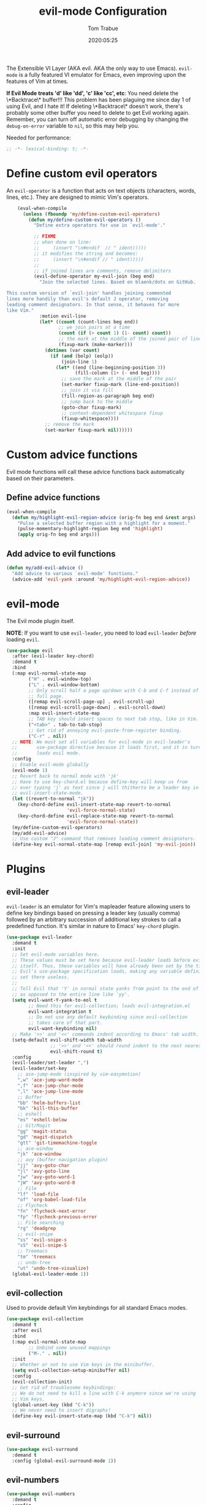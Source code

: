 #+title:  evil-mode Configuration
#+author: Tom Trabue
#+email:  tom.trabue@gmail.com
#+date:   2020:05:25
#+STARTUP: fold

The Extensible VI Layer (AKA evil.  AKA the only way to use Emacs).
=evil-mode= is a fully featured VI emulator for Emacs, even improving upon the
features of Vim at times.

*If Evil Mode treats 'd' like 'dd', 'c' like 'cc', etc*: You need delete the
\*Backtrace\* buffer!!! This problem has been plaguing me since day 1 of using
Evil, and I hate it! If deleting \*Backtrace\* doesn't work, there's probably
some other buffer you need to delete to get Evil working again. Remember, you
can turn off automatic error debugging by changing the =debug-on-error= variable
to =nil=, so this may help you.

Needed for performance:
#+begin_src emacs-lisp :tangle yes
  ;; -*- lexical-binding: t; -*-

#+end_src

* Define custom evil operators
  An =evil-operator= is a function that acts on text objects (characters, words,
  lines, etc.). They are designed to mimic Vim's operators.

  #+begin_src emacs-lisp :tangle yes
    (eval-when-compile
      (unless (fboundp 'my/define-custom-evil-operators)
        (defun my/define-custom-evil-operators ()
          "Define extra operators for use in `evil-mode'."

          ;; FIXME
          ;; when done on line:
          ;;     (insert "\n#endif  // " ident)))))
          ;; it modifies the string and becomes:
          ;;     (insert "\n#endif // " ident)))))
          ;;
          ;; if joined lines are comments, remove delimiters
          (evil-define-operator my-evil-join (beg end)
            "Join the selected lines. Based on blaenk/dots on GitHub.

This custom version of `evil-join' handles joining commented
lines more handily than evil's default J operator, removing
leading comment designators. In that sense, it behaves far more
like Vim."
            :motion evil-line
            (let* ((count (count-lines beg end))
                   ;; we join pairs at a time
                   (count (if (> count 1) (1- count) count))
                   ;; the mark at the middle of the joined pair of lines
                   (fixup-mark (make-marker)))
              (dotimes (var count)
                (if (and (bolp) (eolp))
                    (join-line 1)
                  (let* ((end (line-beginning-position 3))
                         (fill-column (1+ (- end beg))))
                    ;; save the mark at the middle of the pair
                    (set-marker fixup-mark (line-end-position))
                    ;; join it via fill
                    (fill-region-as-paragraph beg end)
                    ;; jump back to the middle
                    (goto-char fixup-mark)
                    ;; context-dependent whitespace fixup
                    (fixup-whitespace))))
              ;; remove the mark
              (set-marker fixup-mark nil))))))
  #+end_src

* Custom advice functions
  Evil mode functions will call these advice functions back automatically based
  on their parameters.

** Define advice functions
   #+begin_src emacs-lisp :tangle yes
     (eval-when-compile
       (defun my/highlight-evil-region-advice (orig-fn beg end &rest args)
         "Pulse a selected buffer region with a highlight for a moment."
         (pulse-momentary-highlight-region beg end 'highlight)
         (apply orig-fn beg end args)))
   #+end_src

** Add advice to evil functions
   #+begin_src emacs-lisp :tangle yes
     (defun my/add-evil-advice ()
       "Add advice to various `evil-mode' functions."
       (advice-add 'evil-yank :around 'my/highlight-evil-region-advice))
   #+end_src

* evil-mode
  The Evil mode plugin itself.

  *NOTE*: If you want to use =evil-leader=, you need to load =evil-leader=
  /before/ loading =evil=.

  #+begin_src emacs-lisp :tangle yes
    (use-package evil
      :after (evil-leader key-chord)
      :demand t
      :bind
      (:map evil-normal-state-map
            ("H" . evil-window-top)
            ("L" . evil-window-bottom)
            ;; Only scroll half a page up/down with C-b and C-f instead of a
            ;; full page.
            ([remap evil-scroll-page-up] . evil-scroll-up)
            ([remap evil-scroll-page-down] . evil-scroll-down)
            :map evil-insert-state-map
            ;; TAB key should insert spaces to next tab stop, like in Vim.
            ("<tab>" . tab-to-tab-stop)
            ;; Get rid of annoying evil-paste-from-register binding.
            ("C-r" . nil))
      ;; NOTE: We must set all variables for evil-mode in evil-leader's
      ;;       use-package directive because it loads first, and it in turn
      ;;       loads evil mode.
      :config
      ;; Enable evil-mode globally
      (evil-mode 1)
      ;; Revert back to normal mode with 'jk'
      ;; Have to use key-chord.el because define-key will keep us from
      ;; ever typing 'j' as text since j will thitherto be a leader key in
      ;; evil-insert-state-mode.
      (let ((revert-to-normal "jk"))
        (key-chord-define evil-insert-state-map revert-to-normal
                          'evil-force-normal-state)
        (key-chord-define evil-replace-state-map revert-to-normal
                          'evil-force-normal-state))
      (my/define-custom-evil-operators)
      (my/add-evil-advice)
      ;; Use custom "J" command that removes leading comment designators.
      (define-key evil-normal-state-map [remap evil-join] 'my-evil-join))
  #+end_src

* Plugins
** evil-leader
   =evil-leader= is an emulator for Vim's mapleader feature allowing users to
   define key bindings based on pressing a leader key (usually comma) followed
   by an arbitrary succession of additional key strokes to call a predefined
   function. It's similar in nature to Emacs' =key-chord= plugin.

   #+begin_src emacs-lisp :tangle yes
     (use-package evil-leader
       :demand t
       :init
       ;; Set evil-mode variables here.
       ;; These values must be set here because evil-leader loads before evil
       ;; itself. Thus, these variables will have already been set by the time
       ;; Evil's use-package specification loads, making any variable definitions
       ;; set there useless.
       ;;
       ;; Tell Evil that 'Y' in normal state yanks from point to the end of line
       ;; as opposed to the entire line like 'yy'.
       (setq evil-want-Y-yank-to-eol t
             ;; Need this for evil-collection; loads evil-integration.el
             evil-want-integration t
             ;; Do not use any default keybinding since evil-collection
             ;; takes care of that part.
             evil-want-keybinding nil)
       ;; Make '>>' and '<<' commands indent according to Emacs' tab width.
       (setq-default evil-shift-width tab-width
                     ;; '>>' and '<<' should round indent to the next nearest tab stop.
                     evil-shift-round t)
       :config
       (evil-leader/set-leader ",")
       (evil-leader/set-key
         ;; ace-jump-mode (inspired by vim-easymotion)
         ",w" 'ace-jump-word-mode
         ",f" 'ace-jump-char-mode
         ",l" 'ace-jump-line-mode
         ;; Buffer
         "bb" 'helm-buffers-list
         "bk" 'kill-this-buffer
         ;; eshell
         "es" 'eshell-below
         ;; Git/Magit
         "gg" 'magit-status
         "gd" 'magit-dispatch
         "gtt" 'git-timemachine-toggle
         ;; ace-window
         "jk" 'ace-window
         ;; avy (buffer navigation plugin)
         "jj" 'avy-goto-char
         "jl" 'avy-goto-line
         "jw" 'avy-goto-word-1
         "jW" 'avy-goto-word-0
         ;; File
         "lf" 'load-file
         "of" 'org-babel-load-file
         ;; Flycheck
         "fn" 'flycheck-next-error
         "fp" 'flycheck-previous-error
         ;; File searching
         "rg" 'deadgrep
         ;; evil-snipe
         "ss" 'evil-snipe-s
         "sS" 'evil-snipe-S
         ;; Treemacs
         "tm" 'treemacs
         ;; undo-tree
         "ut" 'undo-tree-visualize)
       (global-evil-leader-mode 1))
   #+end_src

** evil-collection
   Used to provide default Vim keybindings for all standard Emacs modes.
   #+begin_src emacs-lisp :tangle yes
     (use-package evil-collection
       :demand t
       :after evil
       :bind
       (:map evil-normal-state-map
             ;; Unbind some unused mappings
             ("M-." . nil))
       :init
       ;; Whether or not to use Vim keys in the minibuffer.
       (setq evil-collection-setup-minibuffer nil)
       :config
       (evil-collection-init)
       ;; Get rid of troublesome keybindings:
       ;; We do not need to kill a line with C-k anymore since we're using
       ;; Vim keys.
       (global-unset-key (kbd "C-k"))
       ;; We never need to insert digraphs!
       (define-key evil-insert-state-map (kbd "C-k") nil))
   #+end_src

** evil-surround
   #+begin_src emacs-lisp :tangle yes
     (use-package evil-surround
       :demand t
       :config (global-evil-surround-mode 1))
   #+end_src

** evil-numbers
   #+begin_src emacs-lisp :tangle yes
     (use-package evil-numbers
       :demand t
       :config
       (define-key evil-normal-state-map (kbd "C-c +") 'evil-numbers/inc-at-pt)
       (define-key evil-normal-state-map (kbd "C-c -") 'evil-numbers/dec-at-pt))
   #+end_src

** evil-commentary
   Code commenting plugin based on =vim-commentary= for Vim.

   #+begin_src emacs-lisp :tangle yes
     (use-package evil-commentary
       ;; Disabled in favor of evil-nerd-commenter
       :disabled
       :demand t
       :config (evil-commentary-mode t))
   #+end_src

** evil-nerd-commenter
   A very powerful code commenting plugin based on =NerdCommenter= for Vim.

   #+begin_src emacs-lisp :tangle yes
     (use-package evil-nerd-commenter
       :after evil
       :bind*
       (:map evil-normal-state-map
        ("g c c" . evilnc-comment-or-uncomment-lines)
        ("g c l" . evilnc-quick-comment-or-uncomment-to-the-line)
        ("g c p" . evilnc-comment-or-uncomment-paragraphs)
        :map evil-visual-state-map
        ("g c" . evilnc-comment-or-uncomment-lines)
        ("g C" . comment-or-uncomment-region)))
   #+end_src

** evil-mark-replace
   #+begin_src emacs-lisp :tangle yes
     (use-package evil-mark-replace
       :demand t)
   #+end_src

** evil-matchit
   #+begin_src emacs-lisp :tangle yes
     (use-package evil-matchit
       :demand t
       :config (global-evil-matchit-mode t))
   #+end_src

** evil-exchange
   #+begin_src emacs-lisp :tangle yes
     ;; Port of vim-exchange used to exchange two text selections based on two
     ;; consecutive motions beginning with 'gx'
     (use-package evil-exchange
       :demand t)
   #+end_src

** evil-extra-operator
   #+begin_src emacs-lisp :tangle yes
     (use-package evil-extra-operator
       :demand t)
   #+end_src

** evil-args
   #+begin_src emacs-lisp :tangle yes
     (use-package evil-args
       :demand t
       :bind
       (:map evil-inner-text-objects-map
             ("a" . evil-inner-arg)
             :map evil-outer-text-objects-map
             ("a" . evil-outer-arg)
             :map evil-normal-state-map
             ("C-c a l" . evil-forward-arg)
             ("C-c a h" . evil-backward-arg)
             ("C-c a k" . evil-jump-out-arg)
             :map evil-motion-state-map
             ("C-c a l" . evil-forward-arg)
             ("C-c a h" . evil-backward-arg)))
   #+end_src

** evil-visualstar
   #+begin_src emacs-lisp :tangle yes
     (use-package evil-visualstar
       :demand t
       :config (global-evil-visualstar-mode t))
   #+end_src

** evil-snipe
   =evil-snipe= allows you to move around buffers a bit more flexibly using keys
   such as 'f', 'F', 's', and 'S'. See its GitHub page for more details.

   #+begin_src emacs-lisp :tangle yes
     (use-package evil-snipe
       :demand t
       :after (evil-leader evil-collection)
       :hook
       ;; Turn off snipe in magit-mode for compatibility.
       (magit-mode . turn-off-evil-snipe-override-mode)
       :custom
       (evil-snipe-scope 'whole-visible)
       (evil-snipe-repeat-scope 'whole-buffer)
       (evil-snipe-spillover-scope 'whole-buffer)
       :config
       ;; Don't want snipe messing with evil-leader's mappings.
       (define-key evil-snipe-override-mode-map (kbd "<motion-state> ,") nil)
       (define-key evil-snipe-override-local-mode-map (kbd "<motion-state> ,") nil)
       ;; Map '[' to match any opening delimiter in any snipe mode.
       (push '(?\[ "[[{(]") evil-snipe-aliases)
       (evil-snipe-override-mode 1))
   #+end_src

** evil-org
   #+begin_src emacs-lisp :tangle yes
     (use-package evil-org
       :demand t
       :after (org evil)
       :hook
       ((org-mode . evil-org-mode)
        (evil-org-mode . (lambda ()
                           (evil-org-set-key-theme))))
       :config
       (require 'evil-org-agenda)
       (evil-org-agenda-set-keys))
   #+end_src

** kubernetes-evil

   #+begin_src emacs-lisp :tangle yes
     (use-package kubernetes-evil
       :demand t
       :after (evil kubernetes))
   #+end_src

** lispyville
   Provides better integration between =evil-mode= and =lispy-mode=, which is a
   minor mode plugin for editing files written in LISP dialects.  Here are the
   main features of =lispyville=:

   - Provides “safe” versions of vim’s yank, delete, and change related
     operators that won’t unbalance parentheses.
   - Provides lisp-related evil operators, commands, motions, and text objects.
   - Integrates =evil= with =lispy= by providing commands to more easily switch
     between normal state and lispy’s “special” context/mode and by providing
     options for integrating visual state with lispy’s special region model

   #+begin_src emacs-lisp :tangle yes
     (use-package lispyville
       :after (evil lispy)
       :hook
       (lispy-mode . lispyville-mode)
       :bind
       (:map evil-collection-lispy-mode-map
             ;; Get rid of "[" and "]" bindings in lispy-mode so that we can use
             ;; unimpaired bindings.
             ("<normal-state> [" . nil)
             ("<normal-state> ]" . nil)
             ("<normal-state> <" . nil)
             ("<normal-state> >" . nil)))
   #+end_src
